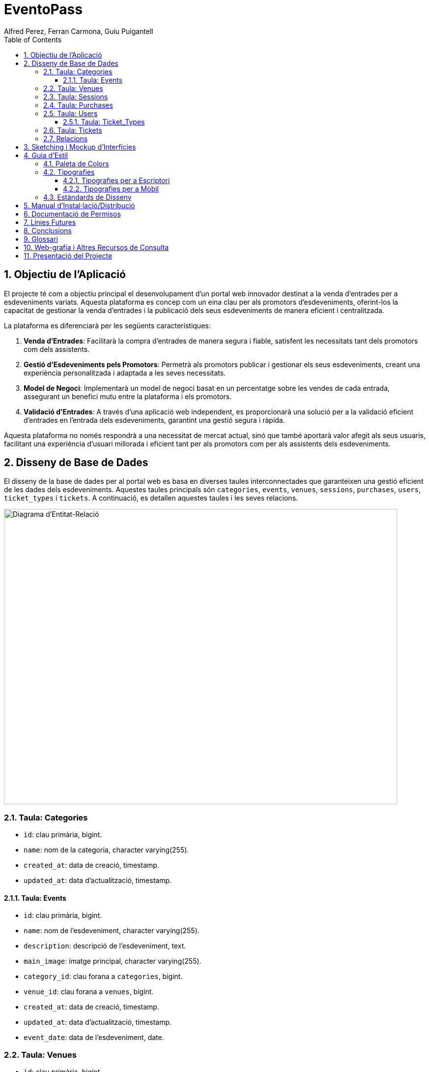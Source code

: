 = EventoPass
:author: Alfred Perez, Ferran Carmona, Guiu Puigantell
:doctype: book
:chapter-label:
:sectnums:
:toc: left
:toclevels: 6
:toc-title: Table of Contents
:front-cover-image: image::images/logo.png[]

== Objectiu de l'Aplicació
El projecte té com a objectiu principal el desenvolupament d'un portal web innovador destinat a la venda d'entrades per a esdeveniments variats. Aquesta plataforma es concep com un eina clau per als promotors d'esdeveniments, oferint-los la capacitat de gestionar la venda d'entrades i la publicació dels seus esdeveniments de manera eficient i centralitzada.

La plataforma es diferenciarà per les següents característiques:

. *Venda d'Entrades*: Facilitarà la compra d'entrades de manera segura i fiable, satisfent les necessitats tant dels promotors com dels assistents.
. *Gestió d'Esdeveniments pels Promotors*: Permetrà als promotors publicar i gestionar els seus esdeveniments, creant una experiència personalitzada i adaptada a les seves necessitats.
. *Model de Negoci*: Implementarà un model de negoci basat en un percentatge sobre les vendes de cada entrada, assegurant un benefici mutu entre la plataforma i els promotors.
. *Validació d'Entrades*: A través d'una aplicació web independent, es proporcionarà una solució per a la validació eficient d'entrades en l'entrada dels esdeveniments, garantint una gestió segura i ràpida.

Aquesta plataforma no només respondrà a una necessitat de mercat actual, sinó que també aportarà valor afegit als seus usuaris, facilitant una experiència d'usuari millorada i eficient tant per als promotors com per als assistents dels esdeveniments.


== Disseny de Base de Dades

El disseny de la base de dades per al portal web es basa en diverses taules interconnectades que garanteixen una gestió eficient de les dades dels esdeveniments. Aquestes taules principals són `categories`, `events`, `venues`, `sessions`, `purchases`, `users`, `ticket_types` i `tickets`. A continuació, es detallen aquestes taules i les seves relacions.

image::images/DiagramaE-R.png[Diagrama d'Entitat-Relació,800,600]

=== Taula: Categories
* `id`: clau primària, bigint.
* `name`: nom de la categoria, character varying(255).
* `created_at`: data de creació, timestamp.
* `updated_at`: data d'actualització, timestamp.

==== Taula: Events
* `id`: clau primària, bigint.
* `name`: nom de l'esdeveniment, character varying(255).
* `description`: descripció de l'esdeveniment, text.
* `main_image`: imatge principal, character varying(255).
* `category_id`: clau forana a `categories`, bigint.
* `venue_id`: clau forana a `venues`, bigint.
* `created_at`: data de creació, timestamp.
* `updated_at`: data d'actualització, timestamp.
* `event_date`: data de l'esdeveniment, date.

=== Taula: Venues
* `id`: clau primària, bigint.
* `name`: nom del recinte, character varying(255).
* `location`: ubicació del recinte, text.
* `created_at`: data de creació, timestamp.
* `updated_at`: data d'actualització, timestamp.

=== Taula: Sessions
* `id`: clau primària, bigint.
* `event_id`: clau forana a `events`, bigint.
* `date_time`: data i hora de la sessió, timestamp.
* `created_at`: data de creació, timestamp.
* `updated_at`: data d'actualització, timestamp.

=== Taula: Purchases
* `id`: clau primària, bigint.
* `user_id`: clau forana a `users`, bigint.
* `session_id`: clau forana a `sessions`, bigint.
* `total_price`: preu total, numeric(8,2).
* `created_at`: data de creació, timestamp.
* `updated_at`: data d'actualització, timestamp.

=== Taula: Users
* `id`: clau primària, bigint.
* `name`: nom de l'usuari, character varying(255).
* `email`: correu electrònic, character varying(255).
* `email_verified_at`: data de verificació del correu, timestamp.
* `password`: contrasenya, character varying(255).
* `remember_token`: token de recordatori, character varying(100).
* `created_at`: data de creació, timestamp.
* `updated_at`: data d'actualització, timestamp.
* `role_id`: clau forana a `roles`, bigint.

==== Taula: Ticket_Types
* `id`: clau primària, bigint.
* `name`: nom del tipus de tiquet, character varying(255).
* `price`: preu, numeric(8,2).
* `created_at`: data de creació, timestamp.
* `updated_at`: data d'actualització, timestamp.

=== Taula: Tickets
* `id`: clau primària, bigint.
* `purchase_id`: clau forana a `purchases`, bigint.
* `type_id`: clau forana a `ticket_types`, bigint.
* `created_at`: data de creació, timestamp.
* `updated_at`: data d'actualització, timestamp.

=== Relacions
* La taula `events` està relacionada amb `categories` a través de `category_id`.
* La taula `events` està relacionada amb `venues` a través de `venue_id`.
* La taula `sessions` està relacionada amb `events` a través de `event_id`.
* La taula `purchases` està relacionada amb `sessions` a través de `session_id` i amb `users` a través de `user_id`.
* La taula `tickets` està relacionada amb `purchases` a través de `purchase_id` i amb `ticket_types` a través de `type_id`.

Nota: Les relacions són del tipus "foreign key" (clau forana), que connecten les taules d'una manera que reflecteix la lògica del negoci.

image::images/DiagramaUML.png[Diagrama UML,1000,800]

== Sketching i Mockup d'Interfícies
Descripció del procés de disseny d'interfícies, amb imatges dels sketchings i mockups.

== Guia d'Estil

La guia d'estil de l'aplicació proporciona una referència visual i técnica per mantenir la coherència en tots els elements gràfics i interfaces d'usuari. A continuació es detallen els components clau de la nostra guia d'estil.

=== Paleta de Colors

La nostra paleta de colors està dissenyada per reflectir la nostra marca i facilitar la lectura i la navegació.

[options="header"]
|=======================
| Nom          | Hex       
| Fons i Contrast | #F0E6D2# 
| Principal    | #5C5346# 
| Botons i Trucades d'Ació | #D4AF37# 
| Text i Detalls | #1A1A1A# 
| Destacats i Enllaços | #C9B7A5# 
| Elements Secundaris | #857C6D# 
|=======================

=== Tipografies

==== Tipografies per a Escriptori

Utilitzem un conjunt seleccionat de tipografies per garantir que la nostra comunicació sigui clara i consistent.

[options="header"]
|=======================
| Element        | Font                  | Mida | Pes
| Capçalera H1   | Montserrat Bold       | 36px | Bold
| Capçalera H2   | Montserrat SemiBold   | 28px | SemiBold
| Capçalera H3   | Montserrat SemiBold   | 22px | SemiBold
| Text           | Lato Regular          | 18px | Regular
| Botons i Trucades d'Ació | Lato Light  | 16px | Light
| Text d'Ajuda i Peu de Pàgina | Lato Light | 14px | Light
| Etiquetes de Formulari i Menús de Navegació | Roboto Regular | 16px | Regular
|=======================

==== Tipografies per a Mòbil

Per a una millor experiència d'usuari en dispositius mòbils, hem adaptat les mides de les nostres tipografies per assegurar una lectura òptima en pantalles més petites.

[options="header"]
|=======================
| Element        | Font                  | Mida   | Pes
| Capçalera H1   | Montserrat Bold       | 30px   | Bold
| Capçalera H2   | Montserrat SemiBold   | 24px   | SemiBold
| Capçalera H3   | Montserrat SemiBold   | 20px   | SemiBold
| Text           | Lato Regular          | 16px   | Regular
| Botons i Trucades d'Ació | Lato Light  | 18px   | Light
| Text d'Ajuda i Peu de Pàgina | Lato Light | 12px   | Light
| Etiquetes de Formulari i Menús de Navegació | Roboto Regular | 14px   | Regular
|=======================

Noteu que la mida dels botons i trucades d'acció s'ha incrementat lleugerament per a facilitar la interacció tàctil, mentre que les mides del text d'ajuda i els peus de pàgina s'han reduït per optimitzar l'espai sense comprometre la llegibilitat.


=== Estàndards de Disseny

Els estàndards de disseny inclouen les especificacions per a marges, espaiat, alineació i altres elements de disseny que contribueixen a la coherència visual i funcional de l'aplicació. S'espera que tots els dissenyadors i desenvolupadors segueixin aquests estàndards per assegurar una experiència d'usuari unificada.


== Manual d'Instal·lació/Distribució
Pas a pas detallat de com instal·lar i distribuir l'aplicació.

== Documentació de Permisos
Descripció detallada dels permisos necessaris per a components, programes, contenidors, etc.

== Línies Futures
Plantejaments sobre l'evolució futura del projecte.

== Conclusions
* Desviacions en la planificació.
* Aportacions del projecte als coneixements de l'alumne.

== Glossari
Termes clau utilitzats al llarg de la memòria.

== Web-grafia i Altres Recursos de Consulta
Llistat de fonts consultades i recursos addicionals.

== Presentació del Projecte
Breu descripció de com es presentarà el projecte.

